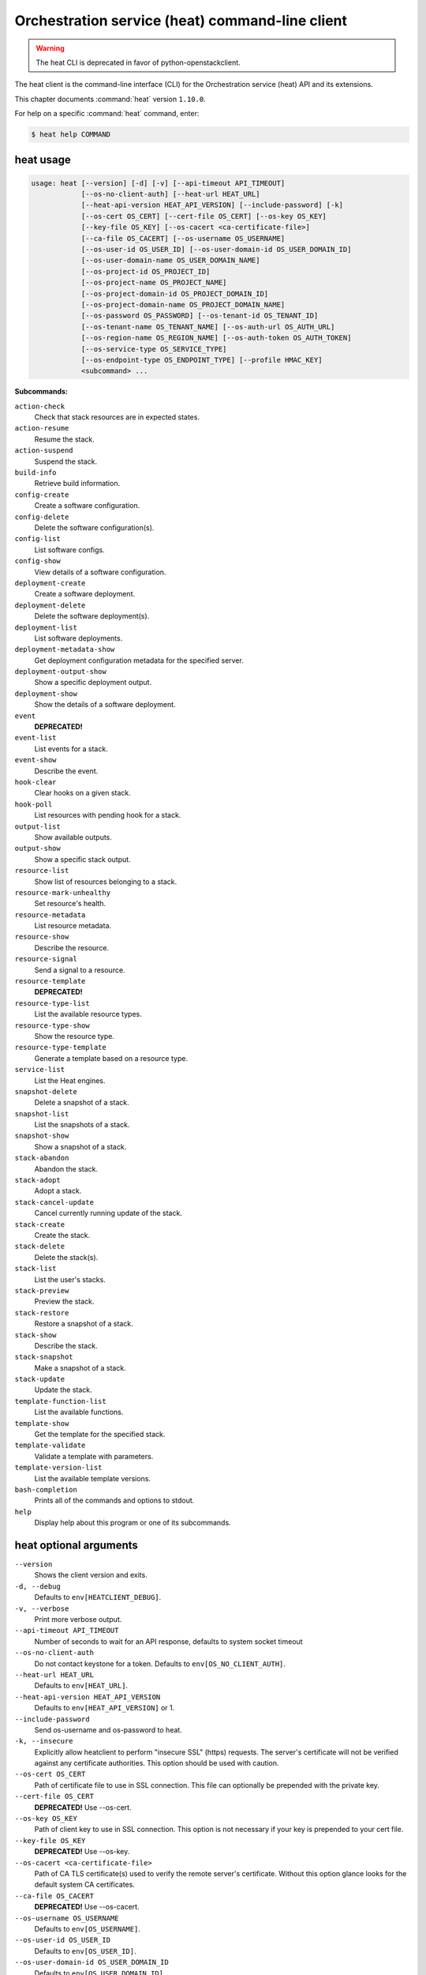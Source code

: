 .. ###################################################
.. ##  WARNING  ######################################
.. ##############  WARNING  ##########################
.. ##########################  WARNING  ##############
.. ######################################  WARNING  ##
.. ###################################################
.. ###################################################
.. ##
.. This file is tool-generated. Do not edit manually.
.. http://docs.openstack.org/contributor-guide/
.. doc-tools/cli-reference.html
..                                                  ##
.. ##  WARNING  ######################################
.. ##############  WARNING  ##########################
.. ##########################  WARNING  ##############
.. ######################################  WARNING  ##
.. ###################################################

================================================
Orchestration service (heat) command-line client
================================================

.. warning::

   The heat CLI is deprecated
   in favor of python-openstackclient.

The heat client is the command-line interface (CLI) for
the Orchestration service (heat) API and its extensions.

This chapter documents :command:`heat` version ``1.10.0``.

For help on a specific :command:`heat` command, enter:

.. code-block:: console

   $ heat help COMMAND

.. _heat_command_usage:

heat usage
~~~~~~~~~~

.. code-block:: console

   usage: heat [--version] [-d] [-v] [--api-timeout API_TIMEOUT]
               [--os-no-client-auth] [--heat-url HEAT_URL]
               [--heat-api-version HEAT_API_VERSION] [--include-password] [-k]
               [--os-cert OS_CERT] [--cert-file OS_CERT] [--os-key OS_KEY]
               [--key-file OS_KEY] [--os-cacert <ca-certificate-file>]
               [--ca-file OS_CACERT] [--os-username OS_USERNAME]
               [--os-user-id OS_USER_ID] [--os-user-domain-id OS_USER_DOMAIN_ID]
               [--os-user-domain-name OS_USER_DOMAIN_NAME]
               [--os-project-id OS_PROJECT_ID]
               [--os-project-name OS_PROJECT_NAME]
               [--os-project-domain-id OS_PROJECT_DOMAIN_ID]
               [--os-project-domain-name OS_PROJECT_DOMAIN_NAME]
               [--os-password OS_PASSWORD] [--os-tenant-id OS_TENANT_ID]
               [--os-tenant-name OS_TENANT_NAME] [--os-auth-url OS_AUTH_URL]
               [--os-region-name OS_REGION_NAME] [--os-auth-token OS_AUTH_TOKEN]
               [--os-service-type OS_SERVICE_TYPE]
               [--os-endpoint-type OS_ENDPOINT_TYPE] [--profile HMAC_KEY]
               <subcommand> ...

**Subcommands:**

``action-check``
  Check that stack resources are in expected states.

``action-resume``
  Resume the stack.

``action-suspend``
  Suspend the stack.

``build-info``
  Retrieve build information.

``config-create``
  Create a software configuration.

``config-delete``
  Delete the software configuration(s).

``config-list``
  List software configs.

``config-show``
  View details of a software configuration.

``deployment-create``
  Create a software deployment.

``deployment-delete``
  Delete the software deployment(s).

``deployment-list``
  List software deployments.

``deployment-metadata-show``
  Get deployment configuration metadata for the
  specified server.

``deployment-output-show``
  Show a specific deployment output.

``deployment-show``
  Show the details of a software deployment.

``event``
  **DEPRECATED!**

``event-list``
  List events for a stack.

``event-show``
  Describe the event.

``hook-clear``
  Clear hooks on a given stack.

``hook-poll``
  List resources with pending hook for a stack.

``output-list``
  Show available outputs.

``output-show``
  Show a specific stack output.

``resource-list``
  Show list of resources belonging to a stack.

``resource-mark-unhealthy``
  Set resource's health.

``resource-metadata``
  List resource metadata.

``resource-show``
  Describe the resource.

``resource-signal``
  Send a signal to a resource.

``resource-template``
  **DEPRECATED!**

``resource-type-list``
  List the available resource types.

``resource-type-show``
  Show the resource type.

``resource-type-template``
  Generate a template based on a resource type.

``service-list``
  List the Heat engines.

``snapshot-delete``
  Delete a snapshot of a stack.

``snapshot-list``
  List the snapshots of a stack.

``snapshot-show``
  Show a snapshot of a stack.

``stack-abandon``
  Abandon the stack.

``stack-adopt``
  Adopt a stack.

``stack-cancel-update``
  Cancel currently running update of the stack.

``stack-create``
  Create the stack.

``stack-delete``
  Delete the stack(s).

``stack-list``
  List the user's stacks.

``stack-preview``
  Preview the stack.

``stack-restore``
  Restore a snapshot of a stack.

``stack-show``
  Describe the stack.

``stack-snapshot``
  Make a snapshot of a stack.

``stack-update``
  Update the stack.

``template-function-list``
  List the available functions.

``template-show``
  Get the template for the specified stack.

``template-validate``
  Validate a template with parameters.

``template-version-list``
  List the available template versions.

``bash-completion``
  Prints all of the commands and options to stdout.

``help``
  Display help about this program or one of its
  subcommands.

.. _heat_command_options:

heat optional arguments
~~~~~~~~~~~~~~~~~~~~~~~

``--version``
  Shows the client version and exits.

``-d, --debug``
  Defaults to ``env[HEATCLIENT_DEBUG]``.

``-v, --verbose``
  Print more verbose output.

``--api-timeout API_TIMEOUT``
  Number of seconds to wait for an API response,
  defaults to system socket timeout

``--os-no-client-auth``
  Do not contact keystone for a token. Defaults to
  ``env[OS_NO_CLIENT_AUTH]``.

``--heat-url HEAT_URL``
  Defaults to ``env[HEAT_URL]``.

``--heat-api-version HEAT_API_VERSION``
  Defaults to ``env[HEAT_API_VERSION]`` or 1.

``--include-password``
  Send os-username and os-password to heat.

``-k, --insecure``
  Explicitly allow heatclient to perform "insecure SSL"
  (https) requests. The server's certificate will not be
  verified against any certificate authorities. This
  option should be used with caution.

``--os-cert OS_CERT``
  Path of certificate file to use in SSL connection.
  This file can optionally be prepended with the private
  key.

``--cert-file OS_CERT``
  **DEPRECATED!** Use --os-cert.

``--os-key OS_KEY``
  Path of client key to use in SSL connection. This
  option is not necessary if your key is prepended to
  your cert file.

``--key-file OS_KEY``
  **DEPRECATED!** Use --os-key.

``--os-cacert <ca-certificate-file>``
  Path of CA TLS certificate(s) used to verify the
  remote server's certificate. Without this option
  glance looks for the default system CA certificates.

``--ca-file OS_CACERT``
  **DEPRECATED!** Use --os-cacert.

``--os-username OS_USERNAME``
  Defaults to ``env[OS_USERNAME]``.

``--os-user-id OS_USER_ID``
  Defaults to ``env[OS_USER_ID]``.

``--os-user-domain-id OS_USER_DOMAIN_ID``
  Defaults to ``env[OS_USER_DOMAIN_ID]``.

``--os-user-domain-name OS_USER_DOMAIN_NAME``
  Defaults to ``env[OS_USER_DOMAIN_NAME]``.

``--os-project-id OS_PROJECT_ID``
  Another way to specify tenant ID. This option is
  mutually exclusive with --os-tenant-id. Defaults to
  ``env[OS_PROJECT_ID]``.

``--os-project-name OS_PROJECT_NAME``
  Another way to specify tenant name. This option is
  mutually exclusive with --os-tenant-name. Defaults to
  ``env[OS_PROJECT_NAME]``.

``--os-project-domain-id OS_PROJECT_DOMAIN_ID``
  Defaults to ``env[OS_PROJECT_DOMAIN_ID]``.

``--os-project-domain-name OS_PROJECT_DOMAIN_NAME``
  Defaults to ``env[OS_PROJECT_DOMAIN_NAME]``.

``--os-password OS_PASSWORD``
  Defaults to ``env[OS_PASSWORD]``.

``--os-tenant-id OS_TENANT_ID``
  Defaults to ``env[OS_TENANT_ID]``.

``--os-tenant-name OS_TENANT_NAME``
  Defaults to ``env[OS_TENANT_NAME]``.

``--os-auth-url OS_AUTH_URL``
  Defaults to ``env[OS_AUTH_URL]``.

``--os-region-name OS_REGION_NAME``
  Defaults to ``env[OS_REGION_NAME]``.

``--os-auth-token OS_AUTH_TOKEN``
  Defaults to ``env[OS_AUTH_TOKEN]``.

``--os-service-type OS_SERVICE_TYPE``
  Defaults to ``env[OS_SERVICE_TYPE]``.

``--os-endpoint-type OS_ENDPOINT_TYPE``
  Defaults to ``env[OS_ENDPOINT_TYPE]``.

``--profile HMAC_KEY``
  HMAC key to use for encrypting context data for
  performance profiling of operation. This key should be
  the value of HMAC key configured in osprofiler
  middleware in heat, it is specified in the paste
  configuration (/etc/heat/api-paste.ini). Without the
  key, profiling will not be triggered even if
  osprofiler is enabled on server side.

.. _heat_action-check:

heat action-check
-----------------

.. code-block:: console

   usage: heat action-check <NAME or ID>

Check that stack resources are in expected states.

**Positional arguments:**

``<NAME or ID>``
  Name or ID of stack to check.

.. _heat_action-resume:

heat action-resume
------------------

.. code-block:: console

   usage: heat action-resume <NAME or ID>

Resume the stack.

**Positional arguments:**

``<NAME or ID>``
  Name or ID of stack to resume.

.. _heat_action-suspend:

heat action-suspend
-------------------

.. code-block:: console

   usage: heat action-suspend <NAME or ID>

Suspend the stack.

**Positional arguments:**

``<NAME or ID>``
  Name or ID of stack to suspend.

.. _heat_build-info:

heat build-info
---------------

.. code-block:: console

   usage: heat build-info

Retrieve build information.

.. _heat_config-create:

heat config-create
------------------

.. code-block:: console

   usage: heat config-create [-f <FILE or URL>] [-c <FILE or URL>]
                             [-g <GROUP_NAME>]
                             <CONFIG_NAME>

Create a software configuration.

**Positional arguments:**

``<CONFIG_NAME>``
  Name of the configuration to create.

**Optional arguments:**

``-f <FILE or URL>, --definition-file <FILE or URL>``
  Path to JSON/YAML containing map defining <inputs>,
  <outputs>, and <options>.

``-c <FILE or URL>, --config-file <FILE or URL>``
  Path to configuration script/data.

``-g <GROUP_NAME>, --group <GROUP_NAME>``
  Group name of configuration tool expected by the
  config.

.. _heat_config-delete:

heat config-delete
------------------

.. code-block:: console

   usage: heat config-delete <ID> [<ID> ...]

Delete the software configuration(s).

**Positional arguments:**

``<ID>``
  ID of the configuration(s) to delete.

.. _heat_config-list:

heat config-list
----------------

.. code-block:: console

   usage: heat config-list [-l <LIMIT>] [-m <ID>]

List software configs.

**Optional arguments:**

``-l <LIMIT>, --limit <LIMIT>``
  Limit the number of configs returned.

``-m <ID>, --marker <ID>``
  Return configs that appear after the given config ID.

.. _heat_config-show:

heat config-show
----------------

.. code-block:: console

   usage: heat config-show [-c] <ID>

View details of a software configuration.

**Positional arguments:**

``<ID>``
  ID of the config.

**Optional arguments:**

``-c, --config-only``
  Only display the value of the <config> property.

.. _heat_deployment-create:

heat deployment-create
----------------------

.. code-block:: console

   usage: heat deployment-create [-i <KEY=VALUE>] [-a <ACTION>] [-c <CONFIG>] -s
                                 <SERVER> [-t <TRANSPORT>]
                                 [--container <CONTAINER_NAME>]
                                 [--timeout <TIMEOUT>]
                                 <DEPLOY_NAME>

Create a software deployment.

**Positional arguments:**

``<DEPLOY_NAME>``
  Name of the derived config associated with this
  deployment. This is used to apply a sort order to the
  list of configurations currently deployed to the
  server.

**Optional arguments:**

``-i <KEY=VALUE>, --input-value <KEY=VALUE>``
  Input value to set on the deployment. This can be
  specified multiple times.

``-a <ACTION>, --action <ACTION>``
  Name of action for this deployment. Can be a custom
  action, or one of: CREATE, UPDATE, DELETE, SUSPEND,
  RESUME

``-c <CONFIG>, --config <CONFIG>``
  ID of the configuration to deploy.

``-s <SERVER>, --server <SERVER>``
  ID of the server being deployed to.

``-t <TRANSPORT>, --signal-transport <TRANSPORT>``
  How the server should signal to heat with the
  deployment output values. TEMP_URL_SIGNAL will create
  a Swift TempURL to be signaled via HTTP PUT. NO_SIGNAL
  will result in the resource going to the COMPLETE
  state without waiting for any signal.

``--container <CONTAINER_NAME>``
  Optional name of container to store TEMP_URL_SIGNAL
  objects in. If not specified a container will be
  created with a name derived from the DEPLOY_NAME

``--timeout <TIMEOUT>``
  Deployment timeout in minutes.

.. _heat_deployment-delete:

heat deployment-delete
----------------------

.. code-block:: console

   usage: heat deployment-delete <ID> [<ID> ...]

Delete the software deployment(s).

**Positional arguments:**

``<ID>``
  ID of the deployment(s) to delete.

.. _heat_deployment-list:

heat deployment-list
--------------------

.. code-block:: console

   usage: heat deployment-list [-s <SERVER>]

List software deployments.

**Optional arguments:**

``-s <SERVER>, --server <SERVER>``
  ID of the server to fetch deployments for.

.. _heat_deployment-metadata-show:

heat deployment-metadata-show
-----------------------------

.. code-block:: console

   usage: heat deployment-metadata-show <ID>

Get deployment configuration metadata for the specified server.

**Positional arguments:**

``<ID>``
  ID of the server to fetch deployments for.

.. _heat_deployment-output-show:

heat deployment-output-show
---------------------------

.. code-block:: console

   usage: heat deployment-output-show [-a] [-F <FORMAT>] <ID> [<OUTPUT NAME>]

Show a specific deployment output.

**Positional arguments:**

``<ID>``
  ID deployment to show the output for.

``<OUTPUT NAME>``
  Name of an output to display.

**Optional arguments:**

``-a, --all``
  Display all deployment outputs.

``-F <FORMAT>, --format <FORMAT>``
  The output value format, one of: raw, json

.. _heat_deployment-show:

heat deployment-show
--------------------

.. code-block:: console

   usage: heat deployment-show <ID>

Show the details of a software deployment.

**Positional arguments:**

``<ID>``
  ID of the deployment.

.. _heat_event-list:

heat event-list
---------------

.. code-block:: console

   usage: heat event-list [-r <RESOURCE>] [-f <KEY1=VALUE1;KEY2=VALUE2...>]
                          [-l <LIMIT>] [-m <ID>] [-n <DEPTH>] [-F <FORMAT>]
                          <NAME or ID>

List events for a stack.

**Positional arguments:**

``<NAME or ID>``
  Name or ID of stack to show the events for.

**Optional arguments:**

``-r <RESOURCE>, --resource <RESOURCE>``
  Name of the resource to filter events by.

``-f <KEY1=VALUE1;KEY2=VALUE2...>, --filters <KEY1=VALUE1;KEY2=VALUE2...>``
  Filter parameters to apply on returned events. This
  can be specified multiple times, or once with
  parameters separated by a semicolon.

``-l <LIMIT>, --limit <LIMIT>``
  Limit the number of events returned.

``-m <ID>, --marker <ID>``
  Only return events that appear after the given event
  ID.

``-n <DEPTH>, --nested-depth <DEPTH>``
  Depth of nested stacks from which to display events.
  Note this cannot be specified with --resource.

``-F <FORMAT>, --format <FORMAT>``
  The output value format, one of: log, table

.. _heat_event-show:

heat event-show
---------------

.. code-block:: console

   usage: heat event-show <NAME or ID> <RESOURCE> <EVENT>

Describe the event.

**Positional arguments:**

``<NAME or ID>``
  Name or ID of stack to show the events for.

``<RESOURCE>``
  Name of the resource the event belongs to.

``<EVENT>``
  ID of event to display details for.

.. _heat_hook-clear:

heat hook-clear
---------------

.. code-block:: console

   usage: heat hook-clear [--pre-create] [--pre-update] [--pre-delete]
                          <NAME or ID> <RESOURCE> [<RESOURCE> ...]

Clear hooks on a given stack.

**Positional arguments:**

``<NAME or ID>``
  Name or ID of the stack these resources belong to.

``<RESOURCE>``
  Resource names with hooks to clear. Resources in nested stacks
  can be set using slash as a separator:
  nested_stack/another/my_resource. You can use wildcards to
  match multiple stacks or resources:
  nested_stack/an\*/\*_resource

**Optional arguments:**

``--pre-create``
  Clear the pre-create hooks (optional)

``--pre-update``
  Clear the pre-update hooks (optional)

``--pre-delete``
  Clear the pre-delete hooks (optional)

.. _heat_hook-poll:

heat hook-poll
--------------

.. code-block:: console

   usage: heat hook-poll [-n <DEPTH>] <NAME or ID>

List resources with pending hook for a stack.

**Positional arguments:**

``<NAME or ID>``
  Name or ID of stack to show the pending hooks for.

**Optional arguments:**

``-n <DEPTH>, --nested-depth <DEPTH>``
  Depth of nested stacks from which to display hooks.

.. _heat_output-list:

heat output-list
----------------

.. code-block:: console

   usage: heat output-list <NAME or ID>

Show available outputs.

**Positional arguments:**

``<NAME or ID>``
  Name or ID of stack to query.

.. _heat_output-show:

heat output-show
----------------

.. code-block:: console

   usage: heat output-show [-F <FORMAT>] [-a] [--with-detail]
                           <NAME or ID> [<OUTPUT NAME>]

Show a specific stack output.

**Positional arguments:**

``<NAME or ID>``
  Name or ID of stack to query.

``<OUTPUT NAME>``
  Name of an output to display.

**Optional arguments:**

``-F <FORMAT>, --format <FORMAT>``
  The output value format, one of: json, raw.

``-a, --all``
  Display all stack outputs.

``--with-detail``
  Enable detail information presented, like key and
  description.

.. _heat_resource-list:

heat resource-list
------------------

.. code-block:: console

   usage: heat resource-list [-n <DEPTH>] [--with-detail] [-f <KEY=VALUE>]
                             <NAME or ID>

Show list of resources belonging to a stack.

**Positional arguments:**

``<NAME or ID>``
  Name or ID of stack to show the resources for.

**Optional arguments:**

``-n <DEPTH>, --nested-depth <DEPTH>``
  Depth of nested stacks from which to display
  resources.

``--with-detail``
  Enable detail information presented for each resource
  in resources list.

``-f <KEY=VALUE>, --filter <KEY=VALUE>``
  Filter parameters to apply on returned resources based
  on their name, status, type, action, id and
  physical_resource_id. This can be specified multiple
  times.

.. _heat_resource-mark-unhealthy:

heat resource-mark-unhealthy
----------------------------

.. code-block:: console

   usage: heat resource-mark-unhealthy [--reset] <NAME or ID> <RESOURCE> [reason]

Set resource's health.

**Positional arguments:**

``<NAME or ID>``
  Name or ID of stack the resource belongs to.

``<RESOURCE>``
  Name or physical ID of the resource.

``reason``
  Reason for state change.

**Optional arguments:**

``--reset``
  Set the resource as healthy.

.. _heat_resource-metadata:

heat resource-metadata
----------------------

.. code-block:: console

   usage: heat resource-metadata <NAME or ID> <RESOURCE>

List resource metadata.

**Positional arguments:**

``<NAME or ID>``
  Name or ID of stack to show the resource metadata for.

``<RESOURCE>``
  Name of the resource to show the metadata for.

.. _heat_resource-show:

heat resource-show
------------------

.. code-block:: console

   usage: heat resource-show [-a <ATTRIBUTE>] <NAME or ID> <RESOURCE>

Describe the resource.

**Positional arguments:**

``<NAME or ID>``
  Name or ID of stack to show the resource for.

``<RESOURCE>``
  Name of the resource to show the details for.

**Optional arguments:**

``-a <ATTRIBUTE>, --with-attr <ATTRIBUTE>``
  Attribute to show, it can be specified multiple times.

.. _heat_resource-signal:

heat resource-signal
--------------------

.. code-block:: console

   usage: heat resource-signal [-D <DATA>] [-f <FILE>] <NAME or ID> <RESOURCE>

Send a signal to a resource.

**Positional arguments:**

``<NAME or ID>``
  Name or ID of stack the resource belongs to.

``<RESOURCE>``
  Name of the resource to signal.

**Optional arguments:**

``-D <DATA>, --data <DATA>``
  JSON Data to send to the signal handler.

``-f <FILE>, --data-file <FILE>``
  File containing JSON data to send to the signal
  handler.

.. _heat_resource-type-list:

heat resource-type-list
-----------------------

.. code-block:: console

   usage: heat resource-type-list [-f <KEY1=VALUE1;KEY2=VALUE2...>]

List the available resource types.

**Optional arguments:**

``-f <KEY1=VALUE1;KEY2=VALUE2...>, --filters <KEY1=VALUE1;KEY2=VALUE2...>``
  Filter parameters to apply on returned resource types.
  This can be specified multiple times, or once with
  parameters separated by a semicolon. It can be any of
  name, version and support_status

.. _heat_resource-type-show:

heat resource-type-show
-----------------------

.. code-block:: console

   usage: heat resource-type-show <RESOURCE_TYPE>

Show the resource type.

**Positional arguments:**

``<RESOURCE_TYPE>``
  Resource type to get the details for.

.. _heat_resource-type-template:

heat resource-type-template
---------------------------

.. code-block:: console

   usage: heat resource-type-template [-t <TEMPLATE_TYPE>] [-F <FORMAT>]
                                      <RESOURCE_TYPE>

Generate a template based on a resource type.

**Positional arguments:**

``<RESOURCE_TYPE>``
  Resource type to generate a template for.

**Optional arguments:**

``-t <TEMPLATE_TYPE>, --template-type <TEMPLATE_TYPE>``
  Template type to generate, hot or cfn.

``-F <FORMAT>, --format <FORMAT>``
  The template output format, one of: yaml, json.

.. _heat_service-list:

heat service-list
-----------------

.. code-block:: console

   usage: heat service-list

List the Heat engines.

.. _heat_snapshot-delete:

heat snapshot-delete
--------------------

.. code-block:: console

   usage: heat snapshot-delete <NAME or ID> <SNAPSHOT>

Delete a snapshot of a stack.

**Positional arguments:**

``<NAME or ID>``
  Name or ID of the stack containing the snapshot.

``<SNAPSHOT>``
  The ID of the snapshot to delete.

.. _heat_snapshot-list:

heat snapshot-list
------------------

.. code-block:: console

   usage: heat snapshot-list <NAME or ID>

List the snapshots of a stack.

**Positional arguments:**

``<NAME or ID>``
  Name or ID of the stack containing the snapshots.

.. _heat_snapshot-show:

heat snapshot-show
------------------

.. code-block:: console

   usage: heat snapshot-show <NAME or ID> <SNAPSHOT>

Show a snapshot of a stack.

**Positional arguments:**

``<NAME or ID>``
  Name or ID of the stack containing the snapshot.

``<SNAPSHOT>``
  The ID of the snapshot to show.

.. _heat_stack-abandon:

heat stack-abandon
------------------

.. code-block:: console

   usage: heat stack-abandon [-O <FILE>] <NAME or ID>

Abandon the stack. This will delete the record of the stack from Heat, but
will not delete any of the underlying resources. Prints an adoptable JSON
representation of the stack to stdout or a file on success.

**Positional arguments:**

``<NAME or ID>``
  Name or ID of stack to abandon.

**Optional arguments:**

``-O <FILE>, --output-file <FILE>``
  file to output abandon result. If the option is
  specified, the result will be output into <FILE>.

.. _heat_stack-adopt:

heat stack-adopt
----------------

.. code-block:: console

   usage: heat stack-adopt [-e <FILE or URL>] [-c <TIMEOUT>] [-t <TIMEOUT>]
                           [-a <FILE or URL>] [-r]
                           [-P <KEY1=VALUE1;KEY2=VALUE2...>]
                           <STACK_NAME>

Adopt a stack.

**Positional arguments:**

``<STACK_NAME>``
  Name of the stack to adopt.

**Optional arguments:**

``-e <FILE or URL>, --environment-file <FILE or URL>``
  Path to the environment, it can be specified multiple
  times.

``-c <TIMEOUT>, --create-timeout <TIMEOUT>``
  Stack creation timeout in minutes. **DEPRECATED** use
  --timeout instead.

``-t <TIMEOUT>, --timeout <TIMEOUT>``
  Stack creation timeout in minutes.

``-a <FILE or URL>, --adopt-file <FILE or URL>``
  Path to adopt stack data file.

``-r, --enable-rollback``
  Enable rollback on create/update failure.

``-P <KEY1=VALUE1;KEY2=VALUE2...>, --parameters <KEY1=VALUE1;KEY2=VALUE2...>``
  Parameter values used to create the stack. This can be
  specified multiple times, or once with parameters
  separated by a semicolon.

.. _heat_stack-cancel-update:

heat stack-cancel-update
------------------------

.. code-block:: console

   usage: heat stack-cancel-update <NAME or ID>

Cancel currently running update of the stack.

**Positional arguments:**

``<NAME or ID>``
  Name or ID of stack to cancel update for.

.. _heat_stack-create:

heat stack-create
-----------------

.. code-block:: console

   usage: heat stack-create [-f <FILE>] [-e <FILE or URL>]
                            [--pre-create <RESOURCE>] [-u <URL>] [-o <URL>]
                            [-c <TIMEOUT>] [-t <TIMEOUT>] [-r]
                            [-P <KEY1=VALUE1;KEY2=VALUE2...>] [-Pf <KEY=FILE>]
                            [--poll [SECONDS]] [--tags <TAG1,TAG2>]
                            <STACK_NAME>

Create the stack.

**Positional arguments:**

``<STACK_NAME>``
  Name of the stack to create.

**Optional arguments:**

``-f <FILE>, --template-file <FILE>``
  Path to the template.

``-e <FILE or URL>, --environment-file <FILE or URL>``
  Path to the environment, it can be specified multiple
  times.

``--pre-create <RESOURCE>``
  Name of a resource to set a pre-create hook to.
  Resources in nested stacks can be set using slash as a
  separator: nested_stack/another/my_resource. You can
  use wildcards to match multiple stacks or resources:
  nested_stack/an\*/\*_resource. This can be specified
  multiple times

``-u <URL>, --template-url <URL>``
  URL of template.

``-o <URL>, --template-object <URL>``
  URL to retrieve template object (e.g. from swift).

``-c <TIMEOUT>, --create-timeout <TIMEOUT>``
  Stack creation timeout in minutes. **DEPRECATED** use
  --timeout instead.

``-t <TIMEOUT>, --timeout <TIMEOUT>``
  Stack creation timeout in minutes.

``-r, --enable-rollback``
  Enable rollback on create/update failure.

``-P <KEY1=VALUE1;KEY2=VALUE2...>, --parameters <KEY1=VALUE1;KEY2=VALUE2...>``
  Parameter values used to create the stack. This can be
  specified multiple times, or once with parameters
  separated by a semicolon.

``-Pf <KEY=FILE>, --parameter-file <KEY=FILE>``
  Parameter values from file used to create the stack.
  This can be specified multiple times. Parameter value
  would be the content of the file

``--poll [SECONDS]``
  Poll and report events until stack completes. Optional
  poll interval in seconds can be provided as argument,
  default 5.

``--tags <TAG1,TAG2>``
  A list of tags to associate with the stack.

.. _heat_stack-delete:

heat stack-delete
-----------------

.. code-block:: console

   usage: heat stack-delete [-y] <NAME or ID> [<NAME or ID> ...]

Delete the stack(s).

**Positional arguments:**

``<NAME or ID>``
  Name or ID of stack(s) to delete.

**Optional arguments:**

``-y, --yes``
  Skip yes/no prompt (assume yes).

.. _heat_stack-list:

heat stack-list
---------------

.. code-block:: console

   usage: heat stack-list [-s] [-n] [-a] [-f <KEY1=VALUE1;KEY2=VALUE2...>]
                          [-t <TAG1,TAG2...>] [--tags-any <TAG1,TAG2...>]
                          [--not-tags <TAG1,TAG2...>]
                          [--not-tags-any <TAG1,TAG2...>] [-l <LIMIT>] [-m <ID>]
                          [-k <KEY1;KEY2...>] [-d [asc|desc]] [-g] [-o]

List the user's stacks.

**Optional arguments:**

``-s, --show-deleted``
  Include soft-deleted stacks in the stack listing.

``-n, --show-nested``
  Include nested stacks in the stack listing.

``-a, --show-hidden``
  Include hidden stacks in the stack listing.

``-f <KEY1=VALUE1;KEY2=VALUE2...>, --filters <KEY1=VALUE1;KEY2=VALUE2...>``
  Filter parameters to apply on returned stacks. This
  can be specified multiple times, or once with
  parameters separated by a semicolon.

``-t <TAG1,TAG2...>, --tags <TAG1,TAG2...>``
  Show stacks containing these tags. If multiple tags
  are passed, they will be combined using the AND
  boolean expression.

``--tags-any <TAG1,TAG2...>``
  Show stacks containing these tags, If multiple tags
  are passed, they will be combined using the OR boolean
  expression.

``--not-tags <TAG1,TAG2...>``
  Show stacks not containing these tags, If multiple
  tags are passed, they will be combined using the AND
  boolean expression.

``--not-tags-any <TAG1,TAG2...>``
  Show stacks not containing these tags, If multiple
  tags are passed, they will be combined using the OR
  boolean expression.

``-l <LIMIT>, --limit <LIMIT>``
  Limit the number of stacks returned.

``-m <ID>, --marker <ID>``
  Only return stacks that appear after the given stack
  ID.

``-k <KEY1;KEY2...>, --sort-keys <KEY1;KEY2...>``
  List of keys for sorting the returned stacks. This can
  be specified multiple times or once with keys
  separated by semicolons. Valid sorting keys include
  "stack_name", "stack_status", "creation_time" and
  "updated_time".

``-d [asc|desc], --sort-dir [asc|desc]``
  Sorting direction (either "asc" or "desc") for the
  sorting keys.

``-g, --global-tenant``
  Display stacks from all tenants. Operation only
  authorized for users who match the policy in heat's
  policy.json.

``-o, --show-owner``
  Display stack owner information. This is automatically
  enabled when using --global-tenant.

.. _heat_stack-preview:

heat stack-preview
------------------

.. code-block:: console

   usage: heat stack-preview [-f <FILE>] [-e <FILE or URL>] [-u <URL>] [-o <URL>]
                             [-t <TIMEOUT>] [-r]
                             [-P <KEY1=VALUE1;KEY2=VALUE2...>] [-Pf <KEY=FILE>]
                             [--tags <TAG1,TAG2>]
                             <STACK_NAME>

Preview the stack.

**Positional arguments:**

``<STACK_NAME>``
  Name of the stack to preview.

**Optional arguments:**

``-f <FILE>, --template-file <FILE>``
  Path to the template.

``-e <FILE or URL>, --environment-file <FILE or URL>``
  Path to the environment, it can be specified multiple
  times.

``-u <URL>, --template-url <URL>``
  URL of template.

``-o <URL>, --template-object <URL>``
  URL to retrieve template object (e.g. from swift)

``-t <TIMEOUT>, --timeout <TIMEOUT>``
  Stack creation timeout in minutes. This is only used
  during validation in preview.

``-r, --enable-rollback``
  Enable rollback on failure. This option is not used
  during preview and exists only for symmetry with
  stack-create.

``-P <KEY1=VALUE1;KEY2=VALUE2...>, --parameters <KEY1=VALUE1;KEY2=VALUE2...>``
  Parameter values used to preview the stack. This can
  be specified multiple times, or once with parameters
  separated by semicolon.

``-Pf <KEY=FILE>, --parameter-file <KEY=FILE>``
  Parameter values from file used to create the stack.
  This can be specified multiple times. Parameter value
  would be the content of the file

``--tags <TAG1,TAG2>``
  A list of tags to associate with the stack.

.. _heat_stack-restore:

heat stack-restore
------------------

.. code-block:: console

   usage: heat stack-restore <NAME or ID> <SNAPSHOT>

Restore a snapshot of a stack.

**Positional arguments:**

``<NAME or ID>``
  Name or ID of the stack containing the snapshot.

``<SNAPSHOT>``
  The ID of the snapshot to restore.

.. _heat_stack-show:

heat stack-show
---------------

.. code-block:: console

   usage: heat stack-show [--no-resolve-outputs] <NAME or ID>

Describe the stack.

**Positional arguments:**

``<NAME or ID>``
  Name or ID of stack to describe.

**Optional arguments:**

``--no-resolve-outputs``
  Do not resolve outputs of the stack.

.. _heat_stack-snapshot:

heat stack-snapshot
-------------------

.. code-block:: console

   usage: heat stack-snapshot [-n <NAME>] <NAME or ID>

Make a snapshot of a stack.

**Positional arguments:**

``<NAME or ID>``
  Name or ID of stack to snapshot.

**Optional arguments:**

``-n <NAME>, --name <NAME>``
  If specified, the name given to the snapshot.

.. _heat_stack-update:

heat stack-update
-----------------

.. code-block:: console

   usage: heat stack-update [-f <FILE>] [-e <FILE or URL>]
                            [--pre-update <RESOURCE>] [-u <URL>] [-o <URL>]
                            [-t <TIMEOUT>] [-r] [--rollback <VALUE>] [-y] [-n]
                            [-P <KEY1=VALUE1;KEY2=VALUE2...>] [-Pf <KEY=FILE>]
                            [-x] [-c <PARAMETER>] [--tags <TAG1,TAG2>]
                            <NAME or ID>

Update the stack.

**Positional arguments:**

``<NAME or ID>``
  Name or ID of stack to update.

**Optional arguments:**

``-f <FILE>, --template-file <FILE>``
  Path to the template.

``-e <FILE or URL>, --environment-file <FILE or URL>``
  Path to the environment, it can be specified multiple
  times.

``--pre-update <RESOURCE>``
  Name of a resource to set a pre-update hook to.
  Resources in nested stacks can be set using slash as a
  separator: nested_stack/another/my_resource. You can
  use wildcards to match multiple stacks or resources:
  nested_stack/an\*/\*_resource. This can be specified
  multiple times

``-u <URL>, --template-url <URL>``
  URL of template.

``-o <URL>, --template-object <URL>``
  URL to retrieve template object (e.g. from swift).

``-t <TIMEOUT>, --timeout <TIMEOUT>``
  Stack update timeout in minutes.

``-r, --enable-rollback``
  **DEPRECATED!** Use --rollback argument instead. Enable
  rollback on stack update failure. NOTE: default
  behavior is now to use the rollback value of existing
  stack.

``--rollback <VALUE>``
  Set rollback on update failure. Values ('1', 't',
  'true', 'on', 'y', 'yes') set rollback to enabled.
  Values ('0', 'f', 'false', 'off', 'n', 'no') set
  rollback to disabled. Default is to use the value of
  existing stack to be updated.

``-y, --dry-run``
  Do not actually perform the stack update, but show
  what would be changed

``-n, --show-nested``
  Show nested stacks when performing --dry-run

``-P <KEY1=VALUE1;KEY2=VALUE2...>, --parameters <KEY1=VALUE1;KEY2=VALUE2...>``
  Parameter values used to create the stack. This can be
  specified multiple times, or once with parameters
  separated by a semicolon.

``-Pf <KEY=FILE>, --parameter-file <KEY=FILE>``
  Parameter values from file used to create the stack.
  This can be specified multiple times. Parameter value
  would be the content of the file

``-x, --existing``
  Re-use the template, parameters and environment of the
  current stack. If the template argument is omitted
  then the existing template is used. If no
  --environment-file is specified then the existing
  environment is used. Parameters specified in
  --parameters will patch over the existing values in
  the current stack. Parameters omitted will keep the
  existing values.

``-c <PARAMETER>, --clear-parameter <PARAMETER>``
  Remove the parameters from the set of parameters of
  current stack for the stack-update. The default value
  in the template will be used. This can be specified
  multiple times.

``--tags <TAG1,TAG2>``
  An updated list of tags to associate with the stack.

.. _heat_template-function-list:

heat template-function-list
---------------------------

.. code-block:: console

   usage: heat template-function-list <TEMPLATE_VERSION>

List the available functions.

**Positional arguments:**

``<TEMPLATE_VERSION>``
  Template version to get the functions for.

.. _heat_template-show:

heat template-show
------------------

.. code-block:: console

   usage: heat template-show <NAME or ID>

Get the template for the specified stack.

**Positional arguments:**

``<NAME or ID>``
  Name or ID of stack to get the template for.

.. _heat_template-validate:

heat template-validate
----------------------

.. code-block:: console

   usage: heat template-validate [-u <URL>] [-f <FILE>] [-e <FILE or URL>]
                                 [-o <URL>] [-n]
                                 [-P <KEY1=VALUE1;KEY2=VALUE2...>]
                                 [-I <ERR1,ERR2...>]

Validate a template with parameters.

**Optional arguments:**

``-u <URL>, --template-url <URL>``
  URL of template.

``-f <FILE>, --template-file <FILE>``
  Path to the template.

``-e <FILE or URL>, --environment-file <FILE or URL>``
  Path to the environment, it can be specified multiple
  times.

``-o <URL>, --template-object <URL>``
  URL to retrieve template object (e.g. from swift).

``-n, --show-nested``
  Resolve parameters from nested templates as well.

``-P <KEY1=VALUE1;KEY2=VALUE2...>, --parameters <KEY1=VALUE1;KEY2=VALUE2...>``
  Parameter values for the template. This can be
  specified multiple times, or once with parameters
  separated by a semicolon.

``-I <ERR1,ERR2...>, --ignore-errors <ERR1,ERR2...>``
  List of heat errors to ignore.

.. _heat_template-version-list:

heat template-version-list
--------------------------

.. code-block:: console

   usage: heat template-version-list

List the available template versions.

